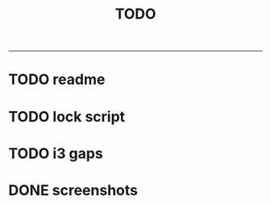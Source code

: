 #+TITLE: TODO
-------------------------

* TODO readme
* TODO lock script
* TODO i3 gaps
* DONE screenshots

